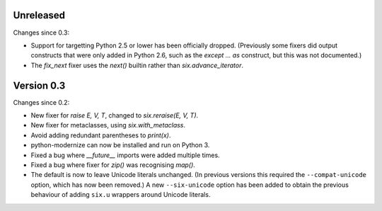 Unreleased
==========

Changes since 0.3:

* Support for targetting Python 2.5 or lower has been officially dropped.
  (Previously some fixers did output constructs that were only added in
  Python 2.6, such as the `except ... as` construct, but this was not
  documented.)
* The `fix_next` fixer uses the `next()` builtin rather than
  `six.advance_iterator`.


Version 0.3
===========

Changes since 0.2:

* New fixer for `raise E, V, T`, changed to `six.reraise(E, V, T)`.
* New fixer for metaclasses, using `six.with_metaclass`.
* Avoid adding redundant parentheses to `print(x)`.
* python-modernize can now be installed and run on Python 3.
* Fixed a bug where `__future__` imports were added multiple times.
* Fixed a bug where fixer for `zip()` was recognising `map()`.
* The default is now to leave Unicode literals unchanged.
  (In previous versions this required the ``--compat-unicode`` option,
  which has now been removed.) A new ``--six-unicode`` option has been
  added to obtain the previous behaviour of adding ``six.u`` wrappers
  around Unicode literals.
